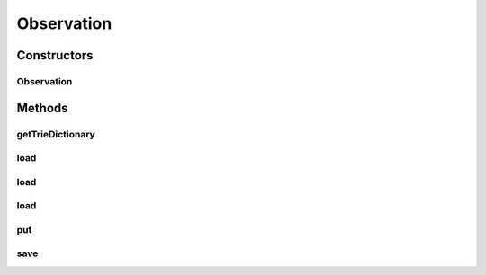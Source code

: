 .. java:import:: java.io File

.. java:import:: java.io InputStream

.. java:import:: java.util ArrayList

.. java:import:: java.util List

.. java:import:: kr.co.shineware.ds.aho_corasick AhoCorasickDictionary

.. java:import:: kr.co.shineware.nlp.komoran.interfaces FileAccessible

.. java:import:: kr.co.shineware.nlp.komoran.interfaces UnitParser

.. java:import:: kr.co.shineware.nlp.komoran.model ScoredTag

.. java:import:: kr.co.shineware.nlp.komoran.parser KoreanUnitParser

Observation
===========

.. java:package:: kr.co.shineware.nlp.komoran.modeler.model
   :noindex:

.. java:type:: public class Observation implements FileAccessible

Constructors
------------
Observation
^^^^^^^^^^^

.. java:constructor:: public Observation()
   :outertype: Observation

Methods
-------
getTrieDictionary
^^^^^^^^^^^^^^^^^

.. java:method:: public AhoCorasickDictionary<List<ScoredTag>> getTrieDictionary()
   :outertype: Observation

load
^^^^

.. java:method:: @Override public void load(String filename)
   :outertype: Observation

load
^^^^

.. java:method:: public void load(File file)
   :outertype: Observation

load
^^^^

.. java:method:: public void load(InputStream is)
   :outertype: Observation

put
^^^

.. java:method:: public void put(String word, String tag, int tagId, double observationScore)
   :outertype: Observation

save
^^^^

.. java:method:: @Override public void save(String filename)
   :outertype: Observation

